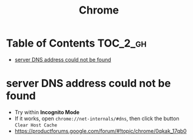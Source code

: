 #+TITLE: Chrome
* Table of Contents                                                :TOC_2_gh:
 - [[#server-dns-address-could-not-be-found][server DNS address could not be found]]

* server DNS address could not be found
- Try within *Incognito Mode*
- If it works, open ~chrome://net-internals/#dns~, then click the button ~Clear Host Cache~
- https://productforums.google.com/forum/#!topic/chrome/0qkak_17qb0
